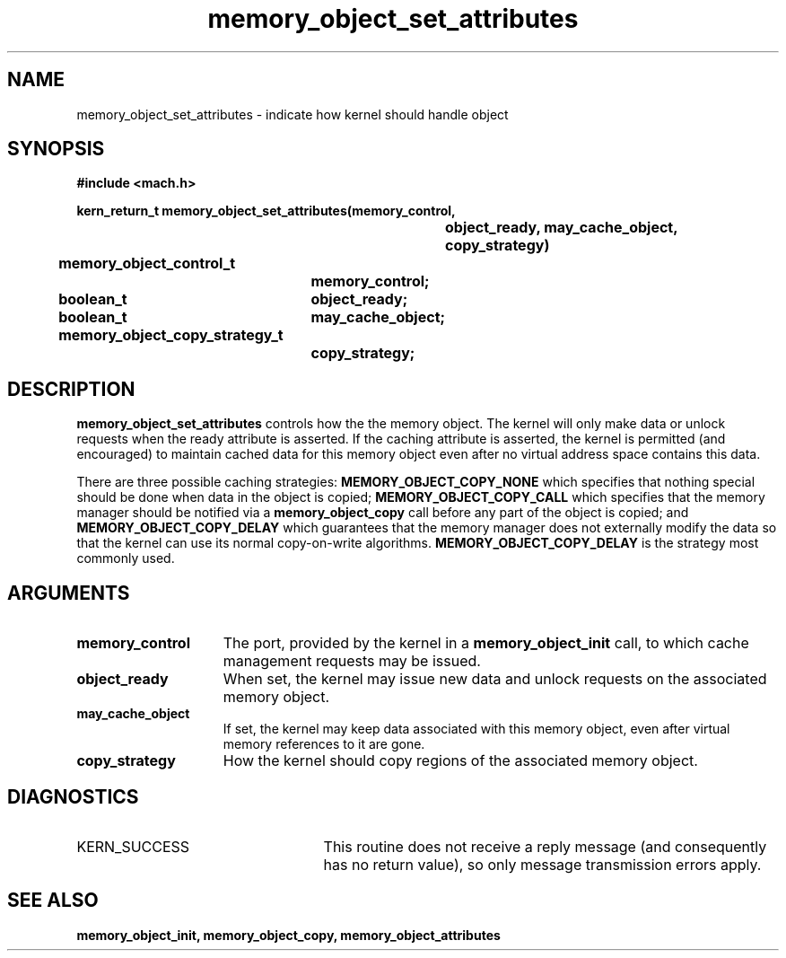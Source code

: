 .TH memory_object_set_attributes 2 12/19/89
.CM 4
.SH NAME
.nf
memory_object_set_attributes  \-  indicate how kernel should handle object
.SH SYNOPSIS
.nf
.ft B
#include <mach.h>

.nf
.ft B
kern_return_t memory_object_set_attributes(memory_control,
				object_ready, may_cache_object,
				copy_strategy)
	memory_object_control_t
			memory_control;
	boolean_t	object_ready;
	boolean_t	may_cache_object;
	memory_object_copy_strategy_t
			copy_strategy;


.fi
.ft P
.SH DESCRIPTION

.B memory_object_set_attributes
controls how the the memory object.  The kernel will only make data or unlock requests when
the ready attribute is asserted.  If the caching attribute is asserted, the
kernel is permitted (and encouraged) to maintain
cached data for this memory object even after no virtual address space
contains this data.

There are three possible caching strategies: 
.B MEMORY_OBJECT_COPY_NONE
which specifies that nothing special should be done when data in the
object is copied; 
.B MEMORY_OBJECT_COPY_CALL
which specifies that the
memory manager should be notified via a 
.B memory_object_copy
call before
any part of the object is copied; and 
.B MEMORY_OBJECT_COPY_DELAY
which
guarantees that the memory manager does not externally modify the data
so that the kernel can use its normal copy-on-write algorithms.  
.B MEMORY_OBJECT_COPY_DELAY
is the strategy most commonly used.

.SH ARGUMENTS
.TP 15
.B
memory_control
The port, provided by the kernel 
in a 
.B memory_object_init
call, to which cache management requests may be issued.
.TP 15
.B
object_ready
When set, the kernel may issue new data and unlock requests on the
associated memory object.
.TP 15
.B
may_cache_object
If set, the kernel may keep data 
associated with this
memory object, even after virtual memory references to it are gone.
.TP 15
.B
copy_strategy
How the kernel should copy regions of the associated
memory object.

.SH DIAGNOSTICS
.TP 25
KERN_SUCCESS
This routine does not receive a reply message (and consequently
has no return value), so only message transmission errors apply.

.SH SEE ALSO
.B memory_object_init, memory_object_copy, memory_object_attributes

